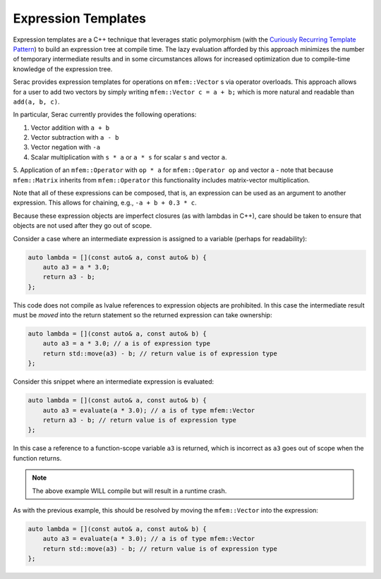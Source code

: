 .. ## Copyright (c) 2019-2020, Lawrence Livermore National Security, LLC and
.. ## other Serac Project Developers. See the top-level COPYRIGHT file for details.
.. ##
.. ## SPDX-License-Identifier: (BSD-3-Clause)

====================
Expression Templates
====================

Expression templates are a C++ technique that leverages static polymorphism (with the `Curiously 
Recurring Template Pattern <https://www.fluentcpp.com/2017/05/12/curiously-recurring-template-pattern/>`_)
to build an expression tree at compile time.  The lazy evaluation afforded by this approach minimizes 
the number of temporary intermediate results and in some circumstances allows for increased optimization
due to compile-time knowledge of the expression tree.

Serac provides expression templates for operations on ``mfem::Vector`` s via operator overloads.  
This approach allows for a user to add two vectors by simply writing ``mfem::Vector c = a + b;``
which is more natural and readable than ``add(a, b, c)``.

In particular, Serac currently provides the following operations:

1. Vector addition with ``a + b``
2. Vector subtraction with ``a - b``
3. Vector negation with ``-a``
4. Scalar multiplication with ``s * a`` or ``a * s`` for scalar ``s`` and vector ``a``.
5. Application of an ``mfem::Operator`` with ``op * a`` for ``mfem::Operator op`` and vector ``a`` - note that 
because ``mfem::Matrix`` inherits from ``mfem::Operator`` this functionality includes matrix-vector multiplication.


Note that all of these expressions can be composed, that is, an expression can be used as an argument
to another expression.  This allows for chaining, e.g., ``-a + b + 0.3 * c``.

Because these expression objects are imperfect closures (as with lambdas in C++), care should be taken to
ensure that objects are not used after they go out of scope.  

Consider a case where an intermediate expression is assigned to a variable (perhaps for readability):

.. code-block:: cpp

    auto lambda = [](const auto& a, const auto& b) {
        auto a3 = a * 3.0;
        return a3 - b;
    };

This code does not compile as lvalue references to expression objects are prohibited.
In this case the intermediate result must be *moved* into the return statement so the returned expression
can take ownership:

.. code-block:: cpp

    auto lambda = [](const auto& a, const auto& b) {
        auto a3 = a * 3.0; // a is of expression type
        return std::move(a3) - b; // return value is of expression type
    };

Consider this snippet where an intermediate expression is evaluated:

.. code-block:: cpp

    auto lambda = [](const auto& a, const auto& b) {
        auto a3 = evaluate(a * 3.0); // a is of type mfem::Vector
        return a3 - b; // return value is of expression type
    };

In this case a reference to a function-scope variable ``a3`` is returned, which is incorrect as ``a3`` goes out of 
scope when the function returns.  

.. note::
    The above example WILL compile but will result in a runtime crash.

As with the previous example, this should be resolved by moving the ``mfem::Vector`` into the expression:

.. code-block:: cpp

    auto lambda = [](const auto& a, const auto& b) {
        auto a3 = evaluate(a * 3.0); // a is of type mfem::Vector
        return std::move(a3) - b; // return value is of expression type
    };
